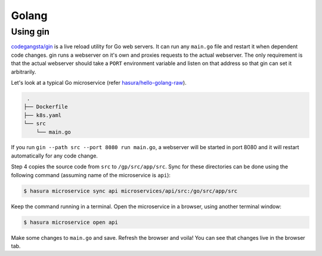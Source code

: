 Golang
======

Using gin
---------

`codegangsta/gin <https://github.com/codegangsta/gin>`_ is a live reload utility
for Go web servers. It can run any ``main.go`` file and restart it when
dependent code changes. gin runs a webserver on it's own and proxies requests to
the actual webserver. The only requirement is that the actual webserver should
take a ``PORT`` environment variable and listen on that address so that gin can
set it arbitrarily.

Let's look at a typical Go microservice (refer `hasura/hello-golang-raw
<https://hasura.io/hub/project/hasura/hello-python-flask>`_).

.. code-block:: bash

   .
  ├── Dockerfile
  ├── k8s.yaml
  └── src
      └── main.go

If you run ``gin --path src --port 8080 run main.go``, a webserver will be
started in port 8080 and it will restart automatically for any code change.

.. code-block:: dockerfile
   :caption: Dockerfile

   # Step 1: use golang base image
   FROM golang:1.8.5-jessie

   # Step 2: install gin
   RUN go get github.com/codegangsta/gin
   
   # Step 3: setup the working directory
   WORKDIR /go/src/app

   # Step 4: add source code
   ADD src src
   
   # Step 5: start a gin server
   CMD ["gin", "--path", "src", "--port", "8080", "run", "main.go"]


Step 4 copies the source code from ``src`` to ``/gp/src/app/src``. Sync for
these directories can be done using the following command (assuming name of the
microservice is ``api``):

.. code-block:: bash

   $ hasura microservice sync api microservices/api/src:/go/src/app/src

Keep the command running in a terminal. Open the microservice in a browser,
using another terminal window:

.. code-block:: bash

   $ hasura microservice open api

Make some changes to ``main.go`` and save. Refresh the browser and voila! You
can see that changes live in the browser tab.

